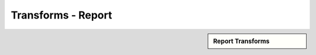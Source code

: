 Transforms - Report
!!!!!!!!!!!!!!!!!!!!!!!!!!!!!!!!



.. sidebar:: Report Transforms

   .. toctree::
      :maxdepth: 1
      :includehidden:
      :glob:
      
      
      *